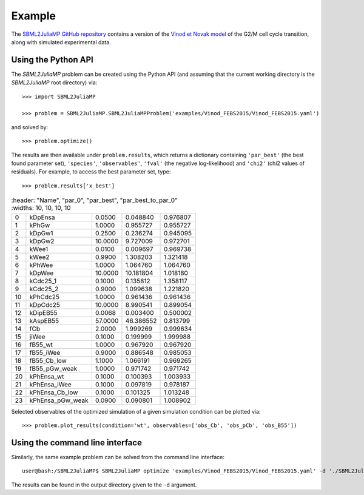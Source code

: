 Example
=======

The `SBML2JuliaMP GitHub repository <https://github.com/paulflang/SBML2JuliaMP/tree/master/tests/fixtures>`_ contains a version of the `Vinod et Novak model <https://www.sciencedirect.com/science/article/pii/S0014579315000873>`_ of the G2/M cell cycle transition, along with simulated experimental data.

Using the Python API
--------------------

The `SBML2JuliaMP` problem can be created using the Python API (and assuming that the current working directory is the `SBML2JuliaMP` root directory) via::

	>>> import SBML2JuliaMP

	>>> problem = SBML2JuliaMP.SBML2JuliaMPProblem('examples/Vinod_FEBS2015/Vinod_FEBS2015.yaml')

and solved by::

	>>> problem.optimize()

The results are then available under ``problem.results``, which returns a dictionary containing ``'par_best'`` (the best found parameter set), ``'species'``, ``'observables'``, ``'fval'`` (the negative log-likelihood) and ``'chi2'`` (chi2 values of residuals). For example, to access the best parameter set, type::

>>> problem.results['x_best']

.. csv-table::
   :header: "Name", "par_0", "par_best", "par_best_to_par_0"
   :widths: 10, 10, 10, 10
                
 0, "kDpEnsa", 0.0500, 0.048840, 0.976807
 1, "kPhGw", 1.0000, 0.955727, 0.955727
 2, "kDpGw1", 0.2500, 0.236274, 0.945095
 3, "kDpGw2", 10.0000, 9.727009, 0.972701
 4, "kWee1", 0.0100, 0.009697, 0.969738
 5, "kWee2", 0.9900, 1.308203, 1.321418
 6, "kPhWee", 1.0000, 1.064760, 1.064760
 7, "kDpWee", 10.0000, 10.181804, 1.018180
 8, "kCdc25_1", 0.1000, 0.135812, 1.358117
 9, "kCdc25_2", 0.9000, 1.099638, 1.221820
 10, "kPhCdc25", 1.0000, 0.961436, 0.961436
 11, "kDpCdc25", 10.0000, 8.990541, 0.899054
 12, "kDipEB55", 0.0068, 0.003400, 0.500002
 13, "kAspEB55", 57.0000, 46.386552, 0.813799
 14, "fCb", 2.0000, 1.999269, 0.999634
 15, "jiWee", 0.1000, 0.199999, 1.999988
 16, "fB55_wt", 1.0000, 0.967920, 0.967920
 17, "fB55_iWee", 0.9000, 0.886548, 0.985053
 18, "fB55_Cb_low", 1.1000, 1.066191, 0.969265
 19, "fB55_pGw_weak", 1.0000, 0.971742, 0.971742
 20, "kPhEnsa_wt", 0.1000, 0.100393, 1.003933
 21, "kPhEnsa_iWee", 0.1000, 0.097819, 0.978187
 22, "kPhEnsa_Cb_low", 0.1000, 0.101325, 1.013248
 23, "kPhEnsa_pGw_weak", 0.0900, 0.090801, 1.008902

Selected observables of the optimized simulation of a given simulation condition can be plotted via::

    >>> problem.plot_results(condition='wt', observables=['obs_Cb', 'obs_pCb', 'obs_B55'])

.. image:: ./plot_Cb_pCb_B55.png
  :width: 500
  :alt: Time course of obs_Cb, obs_pCb and obs_B55

Using the command line interface
--------------------------------

Similarly, the same example problem can be solved from the command line interface::

	user@bash:/SBML2JuliaMP$ SBML2JuliaMP optimize 'examples/Vinod_FEBS2015/Vinod_FEBS2015.yaml' -d './SBML2JuliaMP_results'

The results can be found in the output directory given to the ``-d`` argument.
